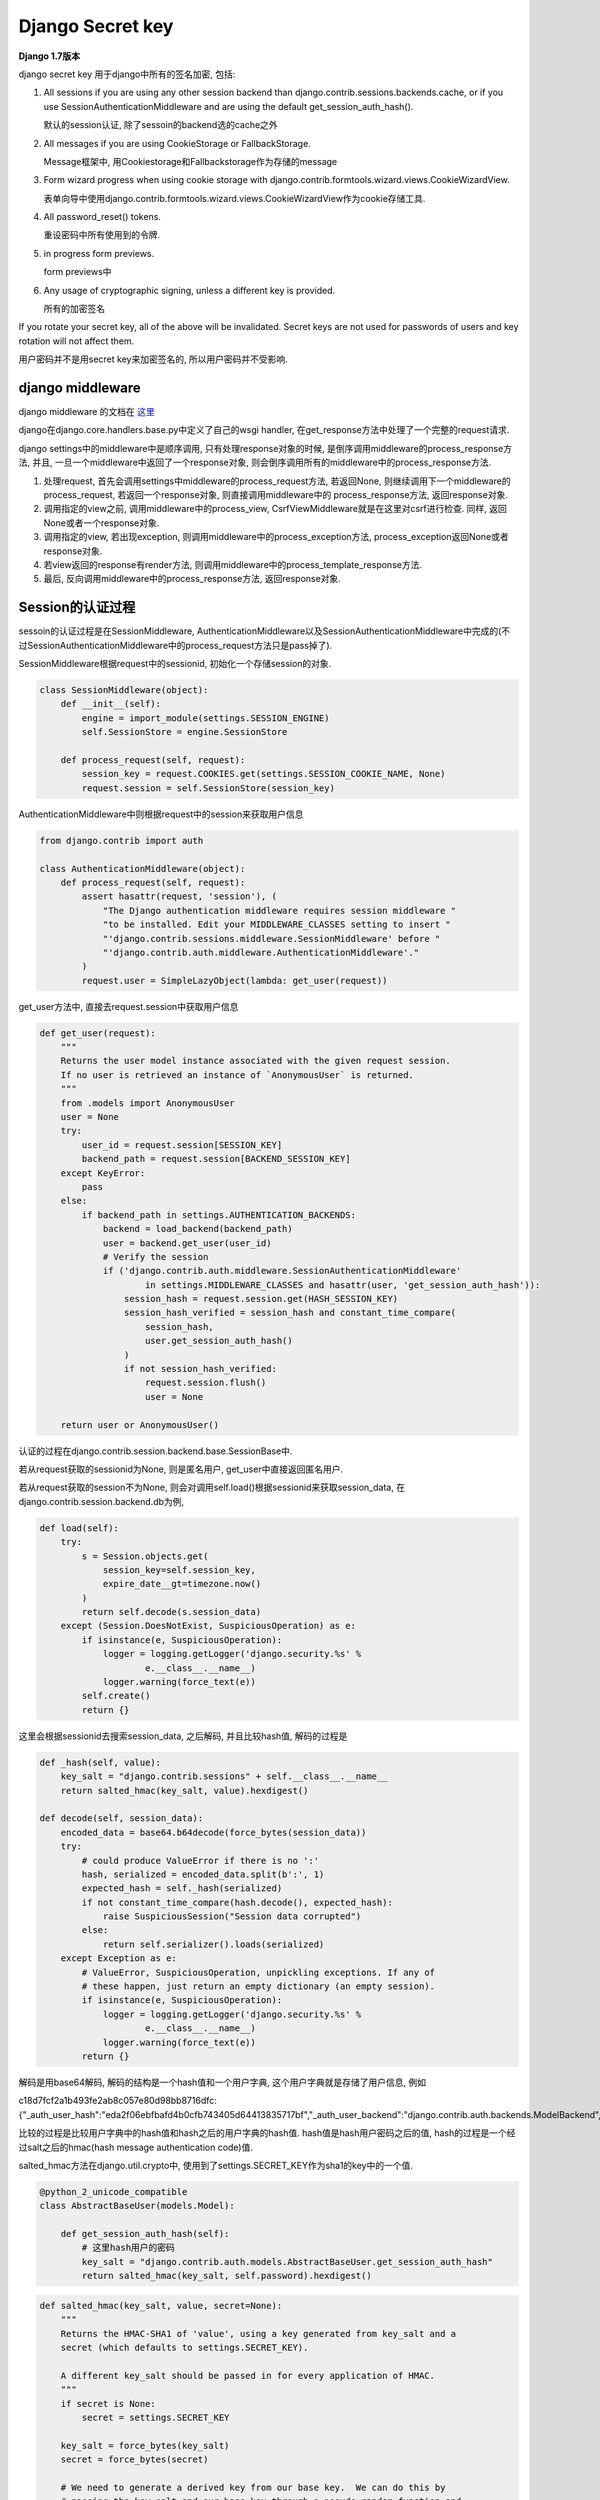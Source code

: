 Django Secret key
===================

**Django 1.7版本**

django secret key 用于django中所有的签名加密, 包括:

1. All sessions if you are using any other session backend than django.contrib.sessions.backends.cache, or if you use SessionAuthenticationMiddleware and are using the default
   get_session_auth_hash().

   默认的session认证, 除了sessoin的backend选的cache之外

2. All messages if you are using CookieStorage or FallbackStorage.

   Message框架中, 用Cookiestorage和Fallbackstorage作为存储的message

3. Form wizard progress when using cookie storage with django.contrib.formtools.wizard.views.CookieWizardView.

   表单向导中使用django.contrib.formtools.wizard.views.CookieWizardView作为cookie存储工具.

4. All password_reset() tokens.

   重设密码中所有使用到的令牌.

5. in progress form previews.

   form previews中

6. Any usage of cryptographic signing, unless a different key is provided.

   所有的加密签名

If you rotate your secret key, all of the above will be invalidated. Secret keys are not used for passwords of users and key rotation will not affect them.

用户密码并不是用secret key来加密签名的, 所以用户密码并不受影响.

django middleware
-------------------

django middleware 的文档在 `这里 <https://docs.djangoproject.com/en/1.7/topics/http/middleware/>`_

django在django.core.handlers.base.py中定义了自己的wsgi handler, 在get_response方法中处理了一个完整的request请求.

django settings中的middleware中是顺序调用, 只有处理response对象的时候, 是倒序调用middleware的process_response方法, 并且, 一旦一个middleware中返回了一个response对象,
则会倒序调用所有的middleware中的process_response方法.

1. 处理request, 首先会调用settings中middleware的process_request方法, 若返回None, 则继续调用下一个middleware的process_request, 若返回一个response对象, 则直接调用middleware中的
   process_response方法, 返回response对象.

2. 调用指定的view之前, 调用middleware中的process_view, CsrfViewMiddleware就是在这里对csrf进行检查. 同样, 返回None或者一个response对象.

3. 调用指定的view, 若出现exception, 则调用middleware中的process_exception方法, process_exception返回None或者response对象.

4. 若view返回的response有render方法, 则调用middleware中的process_template_response方法.

5. 最后, 反向调用middleware中的process_response方法, 返回response对象.

Session的认证过程
------------------

sessoin的认证过程是在SessionMiddleware, AuthenticationMiddleware以及SessionAuthenticationMiddleware中完成的(不过SessionAuthenticationMiddleware中的process_request方法只是pass掉了).

SessionMiddleware根据request中的sessionid, 初始化一个存储session的对象.

.. code-block:: python

    class SessionMiddleware(object):
        def __init__(self):
            engine = import_module(settings.SESSION_ENGINE)
            self.SessionStore = engine.SessionStore

        def process_request(self, request):
            session_key = request.COOKIES.get(settings.SESSION_COOKIE_NAME, None)
            request.session = self.SessionStore(session_key)

AuthenticationMiddleware中则根据request中的session来获取用户信息

.. code-block:: python

    from django.contrib import auth

    class AuthenticationMiddleware(object):
        def process_request(self, request):
            assert hasattr(request, 'session'), (
                "The Django authentication middleware requires session middleware "
                "to be installed. Edit your MIDDLEWARE_CLASSES setting to insert "
                "'django.contrib.sessions.middleware.SessionMiddleware' before "
                "'django.contrib.auth.middleware.AuthenticationMiddleware'."
            )
            request.user = SimpleLazyObject(lambda: get_user(request))

get_user方法中, 直接去request.session中获取用户信息

.. code-block:: python

    def get_user(request):
        """
        Returns the user model instance associated with the given request session.
        If no user is retrieved an instance of `AnonymousUser` is returned.
        """
        from .models import AnonymousUser
        user = None
        try:
            user_id = request.session[SESSION_KEY]
            backend_path = request.session[BACKEND_SESSION_KEY]
        except KeyError:
            pass
        else:
            if backend_path in settings.AUTHENTICATION_BACKENDS:
                backend = load_backend(backend_path)
                user = backend.get_user(user_id)
                # Verify the session
                if ('django.contrib.auth.middleware.SessionAuthenticationMiddleware'
                        in settings.MIDDLEWARE_CLASSES and hasattr(user, 'get_session_auth_hash')):
                    session_hash = request.session.get(HASH_SESSION_KEY)
                    session_hash_verified = session_hash and constant_time_compare(
                        session_hash,
                        user.get_session_auth_hash()
                    )
                    if not session_hash_verified:
                        request.session.flush()
                        user = None

        return user or AnonymousUser()

认证的过程在django.contrib.session.backend.base.SessionBase中.

若从request获取的sessionid为None, 则是匿名用户, get_user中直接返回匿名用户.

若从request获取的session不为None, 则会对调用self.load()根据sessionid来获取session_data, 在django.contrib.session.backend.db为例, 

.. code-block:: python

    def load(self):
        try:
            s = Session.objects.get(
                session_key=self.session_key,
                expire_date__gt=timezone.now()
            )
            return self.decode(s.session_data)
        except (Session.DoesNotExist, SuspiciousOperation) as e:
            if isinstance(e, SuspiciousOperation):
                logger = logging.getLogger('django.security.%s' %
                        e.__class__.__name__)
                logger.warning(force_text(e))
            self.create()
            return {}

这里会根据sessionid去搜索session_data, 之后解码, 并且比较hash值, 解码的过程是

.. code-block:: python

    def _hash(self, value):
        key_salt = "django.contrib.sessions" + self.__class__.__name__
        return salted_hmac(key_salt, value).hexdigest()

    def decode(self, session_data):
        encoded_data = base64.b64decode(force_bytes(session_data))
        try:
            # could produce ValueError if there is no ':'
            hash, serialized = encoded_data.split(b':', 1)
            expected_hash = self._hash(serialized)
            if not constant_time_compare(hash.decode(), expected_hash):
                raise SuspiciousSession("Session data corrupted")
            else:
                return self.serializer().loads(serialized)
        except Exception as e:
            # ValueError, SuspiciousOperation, unpickling exceptions. If any of
            # these happen, just return an empty dictionary (an empty session).
            if isinstance(e, SuspiciousOperation):
                logger = logging.getLogger('django.security.%s' %
                        e.__class__.__name__)
                logger.warning(force_text(e))
            return {}

解码是用base64解码, 解码的结构是一个hash值和一个用户字典, 这个用户字典就是存储了用户信息, 例如

c18d7fcf2a1b493fe2ab8c057e80d98bb8716dfc:{"_auth_user_hash":"eda2f06ebfbafd4b0cfb743405d64413835717bf","_auth_user_backend":"django.contrib.auth.backends.ModelBackend","_auth_user_id":1}

比较的过程是比较用户字典中的hash值和hash之后的用户字典的hash值. hash值是hash用户密码之后的值, hash的过程是一个经过salt之后的hmac(hash message authentication code)值.

salted_hmac方法在django.util.crypto中, 使用到了settings.SECRET_KEY作为sha1的key中的一个值. 


.. code-block:: python


   @python_2_unicode_compatible
   class AbstractBaseUser(models.Model):

       def get_session_auth_hash(self):
           # 这里hash用户的密码
           key_salt = "django.contrib.auth.models.AbstractBaseUser.get_session_auth_hash"
           return salted_hmac(key_salt, self.password).hexdigest()
   

.. code-block:: python

    def salted_hmac(key_salt, value, secret=None):
        """
        Returns the HMAC-SHA1 of 'value', using a key generated from key_salt and a
        secret (which defaults to settings.SECRET_KEY).

        A different key_salt should be passed in for every application of HMAC.
        """
        if secret is None:
            secret = settings.SECRET_KEY

        key_salt = force_bytes(key_salt)
        secret = force_bytes(secret)

        # We need to generate a derived key from our base key.  We can do this by
        # passing the key_salt and our base key through a pseudo-random function and
        # SHA1 works nicely.
        key = hashlib.sha1(key_salt + secret).digest()

        # If len(key_salt + secret) > sha_constructor().block_size, the above
        # line is redundant and could be replaced by key = key_salt + secret, since
        # the hmac module does the same thing for keys longer than the block size.
        # However, we need to ensure that we *always* do this.
        return hmac.new(key, msg=force_bytes(value), digestmod=hashlib.sha1)

而在django.contrib.session.backends.cache中的SessionStore的load方法并没有decode的过程, 也就没有hash的过程, 所以settings.SECRET_KEY并不会影响到cache backend的使用.

django登陆
~~~~~~~~~~~

登陆的过程类似, 登陆函数是在django.contrib.auth.views中的login, bakcend以django.contrib.session.backend.db为例

.. code-block:: python

    def login(request, user):
        """
        Persist a user id and a backend in the request. This way a user doesn't
        have to reauthenticate on every request. Note that data set during
        the anonymous session is retained when the user logs in.
        """
        session_auth_hash = ''
        if user is None:
            user = request.user
        if hasattr(user, 'get_session_auth_hash'):
            session_auth_hash = user.get_session_auth_hash()

        if SESSION_KEY in request.session:
            if request.session[SESSION_KEY] != user.pk or (
                    session_auth_hash and
                    request.session.get(HASH_SESSION_KEY) != session_auth_hash):
                # To avoid reusing another user's session, create a new, empty
                # session if the existing session corresponds to a different
                # authenticated user.
                request.session.flush()
        else:
            request.session.cycle_key()
        request.session[SESSION_KEY] = user.pk
        request.session[BACKEND_SESSION_KEY] = user.backend
        request.session[HASH_SESSION_KEY] = session_auth_hash
        if hasattr(request, 'user'):
            request.user = user
        rotate_token(request)
        user_logged_in.send(sender=user.__class__, request=request, user=user)

其中, user是loginform中传过来的user对象, 首先获取user的一个auth_hash, user.get_session_auth_hash中, 也是一个salted_hmac值, 只不过是用user的密码来作为一个key的salted_hmac值

.. code-block:: python

    def get_session_auth_hash(self):
        """
        Returns an HMAC of the password field.
        """
        key_salt = "django.contrib.auth.models.AbstractBaseUser.get_session_auth_hash"
        return salted_hmac(key_salt, self.password).hexdigest()

第一次登陆(包括过期之后第一次登陆)成功后, request.session生成了一个sessionid, 然后设置用户字典, 然后调用request.session.save来保存session数据.

save方法中, 会调用django.session.backend.base.SessionBase中的encode方法来编码session_data为一个hash:{'_auth_user_id: ...', ...}形式的数据, 其中hash是后面用户字典的hash值, 用于校验

.. code-block:: python

    def encode(self, session_dict):
        "Returns the given session dictionary serialized and encoded as a string."
        serialized = self.serializer().dumps(session_dict)
        hash = self._hash(serialized)
        return base64.b64encode(hash.encode() + b":" + serialized).decode('ascii')


Message框架
--------------

django的 `messaage框架文档 <https://docs.djangoproject.com/en/1.7/ref/contrib/messages/>`_

message框架主要是将后台产生的提示性信息暂时性存储在request._message中, 以便客户端可以获取这些提示性信息的功能.

django中提供了对message操作的api, 例如:

.. code-block:: python

    from django.contrib import messages
    from django.contrib.messages import get_messages

    messages.add_message(request, level, message, extra_tags=extra_tags,
            fail_silently=fail_silently)

    storage = get_messages(request)
    for message in storage:
        do_something_with_the_message(message)

而在get_message中, 直接去获取request._message

.. code-block:: python

    def get_messages(request):
        """
        Returns the message storage on the request if it exists, otherwise returns
        an empty list.
        """
        if hasattr(request, '_messages'):
            return request._messages
        else:
            return []

message的使用需要django.contrib.messages.middleware.MessageMiddleware这个message中间件的, 这个中间件的process_request的时候, 初始化一个message的存储对象, 赋给request._message, 
之后message都存储到该对象中.在process_response的时候, 把所有的message都update到指定的地方, 例如django.contrib.messages.storage.cookie.CookieStorage将message都update到response的cookie中,
django.contrib.messages.storage.session.SessionStorage则是把message都update到request.session中.

.. code-block:: python

    class MessageMiddleware(object):
        """
        Middleware that handles temporary messages.
        """

        def process_request(self, request):
            request._messages = default_storage(request)

        def process_response(self, request, response):
            """
            Updates the storage backend (i.e., saves the messages).

            If not all messages could not be stored and ``DEBUG`` is ``True``, a
            ``ValueError`` is raised.
            """
            # A higher middleware layer may return a request which does not contain
            # messages storage, so make no assumption that it will be there.
            if hasattr(request, '_messages'):
                unstored_messages = request._messages.update(response)
                if unstored_messages and settings.DEBUG:
                    raise ValueError('Not all temporary messages could be stored.')
            return response

默认地, message存储对象是django.contrib.messages.fallback.cookie.FallbackStorage, 这个对象实际是同时使用
django.contrib.messages.storage.cookie.CookieStorage和django.contrib.messages.storage.session.SessionStorage.

django.contrib.messages.storage.session.SessionStorage需要SessionMiddleware, 获取message的时候会去request.session中查找session是否存储有message, 存储/获取过程中会使用json来编码解码

.. code-block:: python

    class SessionStorage(BaseStorage):
        """
        Stores messages in the session (that is, django.contrib.sessions).
        """
        session_key = '_messages'

        def __init__(self, request, *args, **kwargs):
            assert hasattr(request, 'session'), "The session-based temporary "\
                "message storage requires session middleware to be installed, "\
                "and come before the message middleware in the "\
                "MIDDLEWARE_CLASSES list."
            super(SessionStorage, self).__init__(request, *args, **kwargs)

        def _get(self, *args, **kwargs):
            """
            Retrieves a list of messages from the request's session.  This storage
            always stores everything it is given, so return True for the
            all_retrieved flag.
            """
            return self.deserialize_messages(self.request.session.get(self.session_key)), True

        def _store(self, messages, response, *args, **kwargs):
            """
            Stores a list of messages to the request's session.
            """
            if messages:
                self.request.session[self.session_key] = self.serialize_messages(messages)
            else:
                self.request.session.pop(self.session_key, None)
            return []

        def serialize_messages(self, messages):
            encoder = MessageEncoder(separators=(',', ':'))
            return encoder.encode(messages)

        def deserialize_messages(self, data):
            if data and isinstance(data, six.string_types):
                return json.loads(data, cls=MessageDecoder)
            return data

django.contrib.messages.storage.cookie.CookieStorage获取message的时候会去request.COOKIES中查找是否有message, 存储/获取过程中会使用settings.SECRET_KEY作为key的salted_hamc编码解码.

.. code-block:: python

    class CookieStorage(BaseStorage):
        """
        Stores messages in a cookie.
        """
        cookie_name = 'messages'
        # uwsgi's default configuration enforces a maximum size of 4kb for all the
        # HTTP headers. In order to leave some room for other cookies and headers,
        # restrict the session cookie to 1/2 of 4kb. See #18781.
        max_cookie_size = 2048
        not_finished = '__messagesnotfinished__'

        def _get(self, *args, **kwargs):
            """
            Retrieves a list of messages from the messages cookie.  If the
            not_finished sentinel value is found at the end of the message list,
            remove it and return a result indicating that not all messages were
            retrieved by this storage.
            """
            data = self.request.COOKIES.get(self.cookie_name)
            messages = self._decode(data)
            all_retrieved = not (messages and messages[-1] == self.not_finished)
            if messages and not all_retrieved:
                # remove the sentinel value
                messages.pop()
            return messages, all_retrieved

        def _update_cookie(self, encoded_data, response):
            """
            Either sets the cookie with the encoded data if there is any data to
            store, or deletes the cookie.
            """
            if encoded_data:
                response.set_cookie(self.cookie_name, encoded_data,
                    domain=settings.SESSION_COOKIE_DOMAIN,
                    secure=settings.SESSION_COOKIE_SECURE or None,
                    httponly=settings.SESSION_COOKIE_HTTPONLY or None)
            else:
                response.delete_cookie(self.cookie_name,
                    domain=settings.SESSION_COOKIE_DOMAIN)

        def _store(self, messages, response, remove_oldest=True, *args, **kwargs):
            """
            Stores the messages to a cookie, returning a list of any messages which
            could not be stored.

            If the encoded data is larger than ``max_cookie_size``, removes
            messages until the data fits (these are the messages which are
            returned), and add the not_finished sentinel value to indicate as much.
            """
            unstored_messages = []
            encoded_data = self._encode(messages)
            if self.max_cookie_size:
                # data is going to be stored eventually by SimpleCookie, which
                # adds its own overhead, which we must account for.
                cookie = SimpleCookie()  # create outside the loop

                def stored_length(val):
                    return len(cookie.value_encode(val)[1])

                while encoded_data and stored_length(encoded_data) > self.max_cookie_size:
                    if remove_oldest:
                        unstored_messages.append(messages.pop(0))
                    else:
                        unstored_messages.insert(0, messages.pop())
                    encoded_data = self._encode(messages + [self.not_finished],
                                                encode_empty=unstored_messages)
            self._update_cookie(encoded_data, response)
            return unstored_messages

        def _hash(self, value):
            """
            Creates an HMAC/SHA1 hash based on the value and the project setting's
            SECRET_KEY, modified to make it unique for the present purpose.
            """
            key_salt = 'django.contrib.messages'
            return salted_hmac(key_salt, value).hexdigest()

        def _encode(self, messages, encode_empty=False):
            """
            Returns an encoded version of the messages list which can be stored as
            plain text.

            Since the data will be retrieved from the client-side, the encoded data
            also contains a hash to ensure that the data was not tampered with.
            """
            if messages or encode_empty:
                encoder = MessageEncoder(separators=(',', ':'))
                value = encoder.encode(messages)
                return '%s$%s' % (self._hash(value), value)

        def _decode(self, data):
            """
            Safely decodes an encoded text stream back into a list of messages.

            If the encoded text stream contained an invalid hash or was in an
            invalid format, ``None`` is returned.
            """
            if not data:
                return None
            bits = data.split('$', 1)
            if len(bits) == 2:
                hash, value = bits
                if constant_time_compare(hash, self._hash(value)):
                    try:
                        # If we get here (and the JSON decode works), everything is
                        # good. In any other case, drop back and return None.
                        return json.loads(value, cls=MessageDecoder)
                    except ValueError:
                        pass
            # Mark the data as used (so it gets removed) since something was wrong
            # with the data.
            self.used = True
            return None

Form wizard
-------------

`表单向导 <https://docs.djangoproject.com/en/1.7/ref/contrib/formtools/form-wizard/>`_, 用户需要填写多个表单, 每个表单必须验证通过才会显示下一个表单, 直到最后一个表单提交通过为止.

简单来说, 流程就是定义多个form, 根据存储的类型, 定义一个form wizard view, 默认有SessionWizardView和CookieWizardView.

CookieWizardView中使用了django.contrib.formtools.wizard.storage.cookie.CookieStorage作为存储对象, 在这个存储对象中会对cookie签名,签名的时候使用settings.SECRET_KEY作为key

.. code-block:: python

    class CookieStorage(storage.BaseStorage):
        encoder = json.JSONEncoder(separators=(',', ':'))

        def __init__(self, *args, **kwargs):
            super(CookieStorage, self).__init__(*args, **kwargs)
            self.data = self.load_data()
            if self.data is None:
                self.init_data()

        def load_data(self):
            try:
                # 这里获取cookie
                data = self.request.get_signed_cookie(self.prefix)
            except KeyError:
                data = None
            except BadSignature:
                raise WizardViewCookieModified('WizardView cookie manipulated')
            if data is None:
                return None
            return json.loads(data, cls=json.JSONDecoder)

        def update_response(self, response):
            super(CookieStorage, self).update_response(response)
            if self.data:
                # 这里update的时候对cookie签名
                response.set_signed_cookie(self.prefix, self.encoder.encode(self.data))
            else:
                response.delete_cookie(self.prefix)

在response.set_signed_cookie中, 有

.. code-block:: python

    from django.core import signing

    def set_signed_cookie(self, key, value, salt='', **kwargs):
        value = signing.get_cookie_signer(salt=key + salt).sign(value)
        return self.set_cookie(key, value, **kwargs)

在django.core.signing.get_cookie_signer中, 有

.. code-block:: python

    def get_cookie_signer(salt='django.core.signing.get_cookie_signer'):
        Signer = import_string(settings.SIGNING_BACKEND)
        # 用settings.SECRET_KEY作为签名的key
        key = force_bytes(settings.SECRET_KEY)
        return Signer(b'django.http.cookies' + key, salt=salt)

Password Reset
----------------

django默认的重设密码会发送一封带有重设密码链接的邮件给用户, 然后用户请求链接的时候, 检查链接上带着的token. 其中token的生成过程是在django.contrib.auth.tokens.PasswordResetTokenGenerator

.. code-block:: python

    class PasswordResetTokenGenerator(object):
        """
        Strategy object used to generate and check tokens for the password
        reset mechanism.
        """
        def make_token(self, user):
            """
            Returns a token that can be used once to do a password reset
            for the given user.
            """
            return self._make_token_with_timestamp(user, self._num_days(self._today()))

        def check_token(self, user, token):
            """
            Check that a password reset token is correct for a given user.
            """
            # Parse the token
            try:
                ts_b36, hash = token.split("-")
            except ValueError:
                return False

            try:
                ts = base36_to_int(ts_b36)
            except ValueError:
                return False

            # Check that the timestamp/uid has not been tampered with
            if not constant_time_compare(self._make_token_with_timestamp(user, ts), token):
                return False

            # Check the timestamp is within limit
            if (self._num_days(self._today()) - ts) > settings.PASSWORD_RESET_TIMEOUT_DAYS:
                return False

            return True

        def _make_token_with_timestamp(self, user, timestamp):
            # timestamp is number of days since 2001-1-1.  Converted to
            # base 36, this gives us a 3 digit string until about 2121
            ts_b36 = int_to_base36(timestamp)

            # By hashing on the internal state of the user and using state
            # that is sure to change (the password salt will change as soon as
            # the password is set, at least for current Django auth, and
            # last_login will also change), we produce a hash that will be
            # invalid as soon as it is used.
            # We limit the hash to 20 chars to keep URL short
            key_salt = "django.contrib.auth.tokens.PasswordResetTokenGenerator"

            # Ensure results are consistent across DB backends
            login_timestamp = user.last_login.replace(microsecond=0, tzinfo=None)

            value = (six.text_type(user.pk) + user.password +
                    six.text_type(login_timestamp) + six.text_type(timestamp))
            hash = salted_hmac(key_salt, value).hexdigest()[::2]
            return "%s-%s" % (ts_b36, hash)

        def _num_days(self, dt):
            return (dt - date(2001, 1, 1)).days

        def _today(self):
            # Used for mocking in tests
            return date.today()

token的生成是在_make_token_with_timestamp方法中, 其中hash值是以(six.text_type(user.pk) + user.password + six.text_type(login_timestamp) + six.text_type(timestamp))来生成的salted_hmac值
, salted_hmac中使用了settings.SECRET_KEY.


若我重设密码的时候, 设置的密码跟原来一致, 并且没有登陆, 则我当天再次请求重设密码的链接的话, 应该还是可以请求的成功的, 但是却显示该链接无效. 则也就是说token改变了.

但是, user的pk, user的last login时间, 当天的时间戳都没变, 只能是password变了, 确切的说是password的hash值变了.

在user.set_password方法中, 有

.. code-block:: python

    from django.contrib.auth.hashers import make_password

    def set_password(self, raw_password):
        self.password = make_password(raw_password)

则在django.contrib.auth.hashers.make_password中, 有

.. code-block:: python

    def make_password(password, salt=None, hasher='default'):
        """
        Turn a plain-text password into a hash for database storage

        Same as encode() but generates a new random salt.
        If password is None then a concatenation of
        UNUSABLE_PASSWORD_PREFIX and a random string will be returned
        which disallows logins. Additional random string reduces chances
        of gaining access to staff or superuser accounts.
        See ticket #20079 for more info.
        """
        if password is None:
            return UNUSABLE_PASSWORD_PREFIX + get_random_string(UNUSABLE_PASSWORD_SUFFIX_LENGTH)
        hasher = get_hasher(hasher)

        if not salt:
            salt = hasher.salt()

        return hasher.encode(password, salt)

密码生成中还一脸一个salt值, 所以, 即使重置的密码不变, 但是密码的hash值一定会变的, 因为salt值变化了.

并且, salt值在密码的hash中, 例如

salt = tfBW269BYR0q

password = pbkdf2_sha256$15000$tfBW269BYR0q$pV+5EbKwRGC2b+/VaeFLA+DpQg0w3w9QioshDFtUea0=



Form Preview
-------------

在django.contrib.formtools.proview.FormPreview中, post之后, 会根据form生成一个hash, 然后比对post进来的hash.

.. code-block:: python

    class FormPreview(object):
        # 省略很多代码
        def preview_post(self, request):
            "Validates the POST data. If valid, displays the preview page. Else, redisplays form."
            f = self.form(request.POST, auto_id=self.get_auto_id())
            context = self.get_context(request, f)
            if f.is_valid():
                self.process_preview(request, f, context)
                context['hash_field'] = self.unused_name('hash')
                context['hash_value'] = self.security_hash(request, f)
                return render_to_response(self.preview_template, context, context_instance=RequestContext(request))
            else:
                return render_to_response(self.form_template, context, context_instance=RequestContext(request))

        def _check_security_hash(self, token, request, form):
            # 比较token和根据form生成的hash
            expected = self.security_hash(request, form)
            return constant_time_compare(token, expected)

        def post_post(self, request):
            "Validates the POST data. If valid, calls done(). Else, redisplays form."
            f = self.form(request.POST, auto_id=self.get_auto_id())
            if f.is_valid():
                if not self._check_security_hash(request.POST.get(self.unused_name('hash'), ''),
                                                 request, f):
                    return self.failed_hash(request)  # Security hash failed.
                return self.done(request, f.cleaned_data)
            else:
                return render_to_response(self.form_template,
                    self.get_context(request, f),
                    context_instance=RequestContext(request))
        # 省略了很多代码
        def security_hash(self, request, form):
            """
            Calculates the security hash for the given HttpRequest and Form instances.

            Subclasses may want to take into account request-specific information,
            such as the IP address.
            """
            return form_hmac(form)

根据form来生成hash的过程是在django.contrib.formtools.utils.form_hmac中, 其中调用salted_hamc.

.. code-block:: python

    def form_hmac(form):
        """
        Calculates a security hash for the given Form instance.
        """
        data = []
        for bf in form:
            # Get the value from the form data. If the form allows empty or hasn't
            # changed then don't call clean() to avoid trigger validation errors.
            if form.empty_permitted and not form.has_changed():
                value = bf.data or ''
            else:
                value = bf.field.clean(bf.data) or ''
            if isinstance(value, six.string_types):
                value = value.strip()
            data.append((bf.name, value))

        pickled = pickle.dumps(data, pickle.HIGHEST_PROTOCOL)
        key_salt = 'django.contrib.formtools'
        return salted_hmac(key_salt, pickled).hexdigest()


Django CSRF
------------

django的csrf校验是在django.contrib.middleware.csrf.Csrfviewmiddleware, csrf的值生成需要settings.SECRET_KEY, 但是校验就不需要了.

核心的过程就是, 比对post过来的名为csrfviewmiddleware的值与cookie中名为csrftoken的值, 一致就是通过, 不一致就不通过.

.. code-block:: python

    class CsrfViewMiddleware(object):

        def process_view(self, request, callback, callback_args, callback_kwargs):
            # 这里省略了代码
            try:
                csrf_token = _sanitize_token(
                    request.COOKIES[settings.CSRF_COOKIE_NAME])
                # Use same token next time
                request.META['CSRF_COOKIE'] = csrf_token
            except KeyError:
                # pass的位置上省掉了很多代码
                pass
            # 继续省略很多代码
            request_csrf_token = ""
            if request.method == "POST":
                request_csrf_token = request.POST.get('csrfmiddlewaretoken', '')

            if request_csrf_token == "":
                # Fall back to X-CSRFToken, to make things easier for AJAX,
                # and possible for PUT/DELETE.
                # AJAX中的csrf是设置/获取http头X-CSRFToken
                request_csrf_token = request.META.get('HTTP_X_CSRFTOKEN', '')

            if not constant_time_compare(request_csrf_token, csrf_token):
                return self._reject(request, REASON_BAD_TOKEN)
            # 最后省略很多代码

所以, 只需要设置post过来的名为csrfviewmiddleware的值与cookie中名为csrftoken的值一致, 随意是什么, 只要相等就行, 就可以通过csrf认证.

post的csrfviewmiddleware容易设置, 而设置同一个域名下的cookie也比较容易, 但是设置跨域的cookie比较麻烦.


另外, AJAX也会出现csrf问题, 在同域名的情况下, 可以直接使用django通过的 `js文件 <https://docs.djangoproject.com/en/1.7/ref/contrib/csrf/>`_ 来解决, 其实也是将要
psot到后台的csrfmiddlewaretoken设置到一个自定义HTTP头X-CSRFToken的头上, 然后django在post的数据拿不到之后, 回去自定义头获取.

